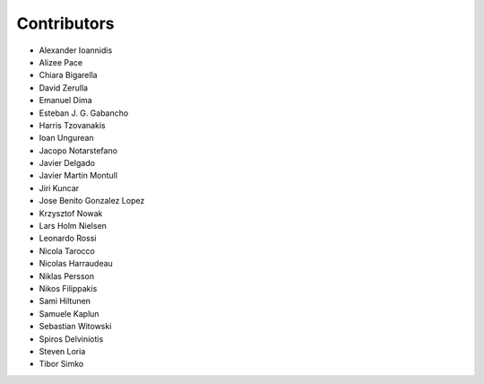 ..
    This file is part of Invenio.
    Copyright (C) 2015-2019 CERN.

    Invenio is free software; you can redistribute it and/or modify it
    under the terms of the MIT License; see LICENSE file for more details.

Contributors
============

- Alexander Ioannidis
- Alizee Pace
- Chiara Bigarella
- David Zerulla
- Emanuel Dima
- Esteban J. G. Gabancho
- Harris Tzovanakis
- Ioan Ungurean
- Jacopo Notarstefano
- Javier Delgado
- Javier Martin Montull
- Jiri Kuncar
- Jose Benito Gonzalez Lopez
- Krzysztof Nowak
- Lars Holm Nielsen
- Leonardo Rossi
- Nicola Tarocco
- Nicolas Harraudeau
- Niklas Persson
- Nikos Filippakis
- Sami Hiltunen
- Samuele Kaplun
- Sebastian Witowski
- Spiros Delviniotis
- Steven Loria
- Tibor Simko
